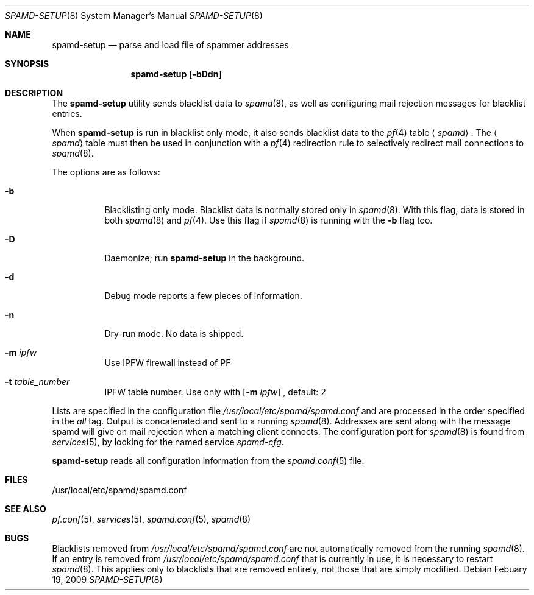 .\"	$OpenBSD: spamd-setup.8,v 1.19 2009/02/19 17:11:20 jmc Exp $
.\"
.\" Copyright (c) 2003 Jason L. Wright (jason@thought.net)
.\" All rights reserved.
.\"
.\" Redistribution and use in source and binary forms, with or without
.\" modification, are permitted provided that the following conditions
.\" are met:
.\" 1. Redistributions of source code must retain the above copyright
.\"    notice, this list of conditions and the following disclaimer.
.\" 2. Redistributions in binary form must reproduce the above copyright
.\"    notice, this list of conditions and the following disclaimer in the
.\"    documentation and/or other materials provided with the distribution.
.\"
.\" THIS SOFTWARE IS PROVIDED BY THE AUTHOR ``AS IS'' AND ANY EXPRESS OR
.\" IMPLIED WARRANTIES, INCLUDING, BUT NOT LIMITED TO, THE IMPLIED
.\" WARRANTIES OF MERCHANTABILITY AND FITNESS FOR A PARTICULAR PURPOSE ARE
.\" DISCLAIMED.  IN NO EVENT SHALL THE AUTHOR BE LIABLE FOR ANY DIRECT,
.\" INDIRECT, INCIDENTAL, SPECIAL, EXEMPLARY, OR CONSEQUENTIAL DAMAGES
.\" (INCLUDING, BUT NOT LIMITED TO, PROCUREMENT OF SUBSTITUTE GOODS OR
.\" SERVICES; LOSS OF USE, DATA, OR PROFITS; OR BUSINESS INTERRUPTION)
.\" HOWEVER CAUSED AND ON ANY THEORY OF LIABILITY, WHETHER IN CONTRACT,
.\" STRICT LIABILITY, OR TORT (INCLUDING NEGLIGENCE OR OTHERWISE) ARISING IN
.\" POSSIBILITY OF SUCH DAMAGE.
.\"
.Dd Febuary 19, 2009
.Dt SPAMD-SETUP 8
.Os
.Sh NAME
.Nm spamd-setup
.Nd parse and load file of spammer addresses
.Sh SYNOPSIS
.Nm spamd-setup
.Op Fl bDdn
.Sh DESCRIPTION
The
.Nm
utility sends blacklist data to
.Xr spamd 8 ,
as well as configuring mail rejection messages for
blacklist entries.
.Pp
When
.Nm
is run in blacklist only mode,
it also sends blacklist data to the
.Xr pf 4
table
.Aq Ar spamd .
The
.Aq Ar spamd
table must then be used in conjunction with a
.Xr pf 4
redirection rule to selectively redirect mail connections
to
.Xr spamd 8 .
.Pp
The options are as follows:
.Bl -tag -width Ds
.It Fl b
Blacklisting only mode.
Blacklist data is normally stored only in
.Xr spamd 8 .
With this flag, data is stored in both
.Xr spamd 8
and
.Xr pf 4 .
Use this flag if
.Xr spamd 8
is running with the
.Fl b
flag too.
.It Fl D
Daemonize;
run
.Nm
in the background.
.It Fl d
Debug mode reports a few pieces of information.
.It Fl n
Dry-run mode.
No data is shipped.
.It Fl m Ar ipfw
Use IPFW firewall instead of PF
.It Fl t Ar table_number
IPFW table number. Use only with 
.Op Fl m Ar ipfw
, default: 2
.El
.Pp
Lists are specified in the configuration file
.Pa /usr/local/etc/spamd/spamd.conf
and are processed in the order specified in the
.Ar all
tag.
Output is concatenated and sent to a running
.Xr spamd 8 .
Addresses are sent
along with the message spamd will give on mail rejection when a
matching client connects.
The configuration port for
.Xr spamd 8
is found from
.Xr services 5 ,
by looking for the named service
.Em spamd-cfg .
.Pp
.Nm
reads all configuration information from the
.Xr spamd.conf 5
file.
.Sh FILES
.Bd -literal
/usr/local/etc/spamd/spamd.conf
.Ed
.Sh SEE ALSO
.Xr pf.conf 5 ,
.Xr services 5 ,
.Xr spamd.conf 5 ,
.Xr spamd 8
.Sh BUGS
Blacklists removed from
.Pa /usr/local/etc/spamd/spamd.conf
are not automatically removed from the running
.Xr spamd 8 .
If an entry is removed from
.Pa /usr/local/etc/spamd/spamd.conf
that is currently in use, it is necessary to restart
.Xr spamd 8 .
This applies only to blacklists that are removed entirely, not those
that are simply modified.
